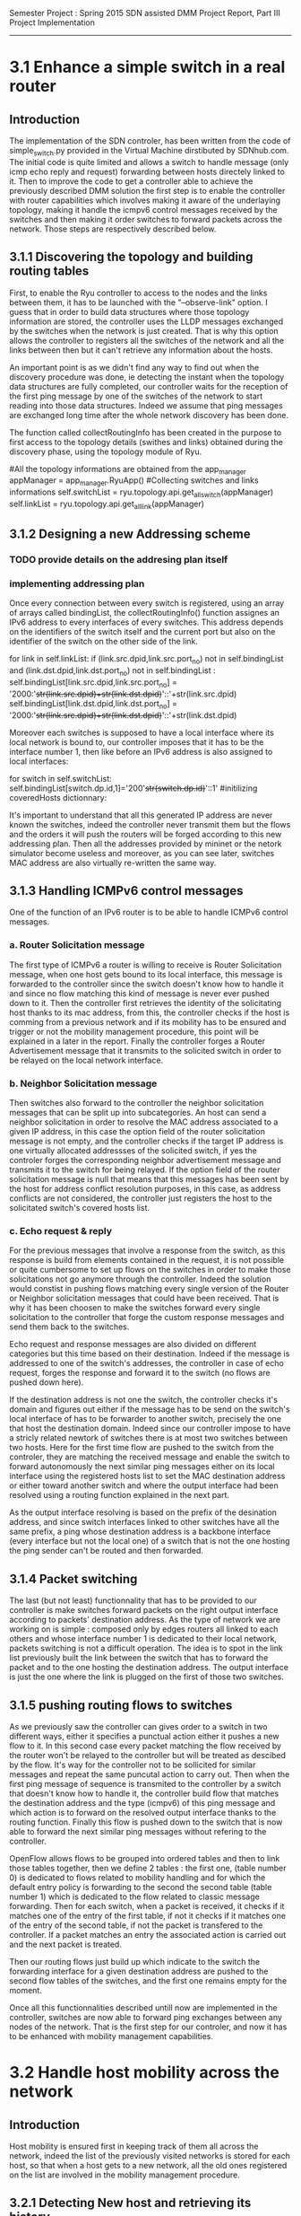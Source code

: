 Semester Project : Spring 2015
SDN assisted DMM
Project Report, Part III Project Implementation
----------------------------------------------------------------------

* 3.1 Enhance a simple switch in a real router

** Introduction
The implementation of the SDN controler, has been written from the
code of simple_switch.py provided in the Virtual Machine dirstibuted
by SDNhub.com. The initial code is quite limited and allows a switch
to handle message (only icmp echo reply and request) forwarding between
hosts directely linked to it. Then to improve the code to get a
controller able to achieve the previously described DMM solution the
first step is to enable the controller with router capabilities which
involves making it aware of the underlaying topology, making it handle
the icmpv6 control messages received by the switches and then making
it order switches to forward packets across the network. Those steps
are respectively described below.

** 3.1.1 Discovering the topology and building routing tables

First, to enable the Ryu controller to access to the nodes and the
links between them, it has to be launched with the "--observe-link"
option. I guess that in order to build data structures where those
topology information are stored, the controller uses the LLDP messages
exchanged by the switches when the network is just created. That is
why this option allows the controller to registers all the switches of
the network and all the links between then but it can't retrieve any
information about the hosts.

An important point is as we didn't find any way to find out when the
discovery procedure was done, ie detecting the instant when the
topology data structures are fully completed, our controller waits for
the reception of the first ping message by one of the switches of the
network to start reading into those data structures. Indeed we assume
that ping messages are exchanged long time after the whole network
discovery has been done.

The function called collectRoutingInfo has been created in the purpose
to first access to the topology details (swithes and links) obtained
during the discovery phase, using the topology module of Ryu.

         #All the topology informations are obtained from the app_manager
        appManager = app_manager.RyuApp()
        #Collecting switches and links informations
        self.switchList = ryu.topology.api.get_all_switch(appManager)
        self.linkList = ryu.topology.api.get_all_link(appManager)

** 3.1.2 Designing a new Addressing scheme

*** TODO provide details on the addresing plan itself

*** implementing addressing plan
Once every connection between every switch is registered, using an
array of arrays called bindingList, the collectRoutingInfo() function
assignes an IPv6 address to every interfaces of every switches. This
address depends on the identifiers of the switch itself and the
current port but also on the identifier of the switch on the other
side of the link.

        for link in self.linkList:
            if (link.src.dpid,link.src.port_no) not in self.bindingList and (link.dst.dpid,link.dst.port_no) not in self.bindingList :
                self.bindingList[link.src.dpid,link.src.port_no] = '2000:'+str(link.src.dpid)+str(link.dst.dpid)+'::'+str(link.src.dpid)
                self.bindingList[link.dst.dpid,link.dst.port_no] = '2000:'+str(link.src.dpid)+str(link.dst.dpid)+'::'+str(link.dst.dpid)

Moreover each switches is supposed to have a local interface where its
local network is bound to, our controller imposes that it has to be
the interface number 1, then like before an IPv6 address is also
assigned to local interfaces:

        for switch in self.switchList:
            self.bindingList[switch.dp.id,1]='200'+str(switch.dp.id)+'::1'
            #initilizing coveredHosts dictionnary:

It's important to understand that all this generated IP address are
never known the switches, indeed the controller never transmit them
but the flows and the orders it will push the routers will be forged
according to this new addressing plan. Then all the addresses provided
by mininet or the netork simulator become useless and moreover, as you
can see later, switches MAC address are also virtually re-written the
same way.

** 3.1.3 Handling ICMPv6 control messages

One of the function of an IPv6 router is to be able to handle ICMPv6
control messages. 

*** a. Router Solicitation message

The first type of ICMPv6 a router is willing to receive is Router
Solicitation message, when one host gets bound to its local interface,
this message is forwarded to the controller since the switch doesn't
know how to handle it and since no flow matching this kind of message
is never ever pushed down to it. Then the controller first retrieves
the identity of the solicitating host thanks to its mac address, from
this, the controller checks if the host is comming from a previous
network and if its mobility has to be ensured and trigger or not the
mobility management procedure, this point will be explained in a later
in the report. Finally the controller forges a Router Advertisement
message that it transmits to the solicited switch in order to be
relayed on the local network interface. 

*** b. Neighbor Solicitation message

Then switches also forward to the controller the neighbor solicitation
messages that can be split up into subcategories.  An host can send a
neighbor solicitation in order to resolve the MAC address associated
to a given IP address, in this case the option field of the router
solicitation message is not empty, and the controller checks if the
target IP address is one virtually allocated addressses of the
solicited switch, if yes the controler forges the corresponding
neighbor advertisement message and transmits it to the switch for
being relayed. If the option field of the router solicitation message
is null that means that this messages has been sent by the host for
address conflict resolution purposes, in this case, as address
conflicts are not considered, the controller just registers the host
to the solicitated switch's covered hosts list.

*** c. Echo request & reply

For the previous messages that involve a response from the switch,
as this response is build from elements contained in the request, it
is not possible or quite cumbersome to set up flows on the switches in
order to make those solicitations not go anymore through the
controller. Indeed the solution would constist in pushing flows
matching every single version of the Router or Neighbor solicitation
messages that could have been received. That is why it has been
choosen to make the switches forward every single solicitation to the
controller that forge the custom response messages and send them back
to the switches.

Echo request and response messages are also divided on different
categories but this time based on their destination. Indeed if the
message is addressed to one of the switch's addresses, the controller
in case of echo request, forges the response and forward it to the
switch (no flows are pushed down here). 

If the destination address is not one the switch, the controller
checks it's domain and figures out either if the message has to be
send on the switch's local interface of has to be forwarder to another
switch, precisely the one that host the destination domain. Indeed
since our controller impose to have a stricly related newtork of
switches there is at most two switches between two hosts. Here for the
first time flow are pushed to the switch from the controler, they are
matching the received message and enable the switch to forward
autonomously the next similar ping messages either on its local
interface using the registered hosts list to set the MAC destination
address or either toward another switch and where the output interface
had been resolved using a routing function explained in the next
part.

As the output interface resolving is based on the prefix of the
desination address, and since switch interfaces linked to other
switches have all the same prefix, a ping whose destination address is
a backbone interface (every interface but not the local one) of a
switch that is not the one hosting the ping sender can't be routed and
then forwarded.

** 3.1.4 Packet switching

The last (but not least) functionnality that has to be provided to our
controller is make switches forward packets on the right output
interface according to packets' destination address. As the type of
network we are working on is simple : composed only by edges routers
all linked to each others and whose interface number 1 is dedicated to
their local network, packets switching is not a difficult operation.
The idea is to spot in the link list previously built the link between
the switch that has to forward the packet and to the one hosting the
destination address. The output interface is just the one where the
link is plugged on the first of those two switches.

** 3.1.5 pushing routing flows to switches

As we previously saw the controller can gives order to a switch in two
different ways, either it specifies a punctual action either it pushes
a new flow to it. In this second case every packet matching the flow
received by the router won't be relayed to the controller but will be
treated as descibed by the flow. It's way for the controller not to be
sollicited for similar messages and repeat the same puncutal action to
carry out. Then when the first ping message of sequence is transmited
to the controller by a switch that doesn't know how to handle it, the
controller build flow that matches the destination address and the
type (icmpv6) of this ping message and which action is to forward on
the resolved output interface thanks to the routing function. Finally
this flow is pushed down to the switch that is now able to forward the
next similar ping messages without refering to the controller.

OpenFlow allows flows to be grouped into ordered tables and then to
link those tables together, then we define 2 tables : the first one,
(table number 0) is dedicated to flows related to mobility handling
and for which the default entry policy is forwarding to the second the
second table (table number 1) which is dedicated to the flow related to
classic message forwarding.  Then for each switch, when a packet is
received, it checks if it matches one of the entry of the first table,
if not it checks if it matches one of the entry of the second table,
if not the packet is transfered to the controller. If a packet matches
an entry the associated action is carried out and the next packet is
treated.

Then our routing flows just build up which indicate to the switch
the forwarding interface for a given destination address are pushed to
the second flow tables of the switches, and the first one remains
empty for the moment.


Once all this functionnalities described untill now are implemented in
the controller, switches are now able to forward ping exchanges
between any nodes of the network. That is the first step for our
controler, and now it has to be enhanced with mobility management
capabilities.

* 3.2 Handle host mobility across the network
** Introduction
Host mobility is ensured first in keeping track of them all across the
network, indeed the list of the previously visited networks is stored
for each host, so that when a host gets to a new network, all the old
ones registered on the list are involved in the mobility management
procedure.

** 3.2.1 Detecting New host and retrieving its history

When a host gets connected for the first time to a switch it sends a
router solicitation message, those messages are relayed to the
controller that checks the MAC source address in order to figure out
the identity of the host. Thanks to the mobility module, the
controller keeps in memory a dictionnary where every host identifier
is linked to the list of networks the host has visited.  If the last
network of this list is the same as the one where the router
solicitation comes from, that means that the host hasn't moved then no
mobility management procedure is triggered.

** 3.2.2 Setting up tunnels
   
When a host is detected as having moved from one network to another, a
mobility management procedure is launched constisting in building a
tunnel between the switch responsible of the network currently visited
by the host and each of the previously visited network's switch. In
this way all the messages addressed to an address that the host has
forged in a old network will be forwarded in the host's current
network. In the reverse direction, when the host sends a message with
a old IP address as source address, this message is tunneled to the
switch controling the newtork where this old address has been built
(no route optimization) before been forwarded toward the final
destination.

*** a. Properties:

It has been choosen to implement those tunnels with Vlan tags, as it
only deals with the layer 2, it makes things easiers for switches.
Moreover tunnels are shared between hosts, only one tunnel exists
between two given switches for a given direction, through which are
exchanged messages concerning all the hosts with mobility service
involving those two switches. The first host that goes from a network
A to a netork B will trigger the establishment of a tunnel between the
associated switches and every next host that do the same crossing from
A to B will have its message going conveyed through this same
tunnel. Tunnels are unidirectionals in the sense that they convey
messages (in both directions) to ensure mobility for a host from a
network A to a newtork B, if the host goes back to A from B another
tunnel will be used.

*** b. Implementation:

A tunnel between a previously visited network switch A and the
currently visited newtok switch B is set up by the controller in
pushing two flows, this time related to hosts mobility, first the to
the first table of switch A:

    The first one matches packets coming from the network whose
    destination address is the one the Mobile Node forged when it was
    in network A. The associated action is pushing a VLAN tag with a
    given value on those packets, changing MAC addresses and
    forwarding packets to router B.

    The second one matches packets coming directly from router B and
    encapsulated in a VLAN whose tag has the same value as the one
    used before. The first action consists in getting rid of the VLAN
    tag and then in relaying the new packet over the the second table
    so that it will be examined like a normal packet from the local
    network and be routed as usual to the external network.

Then two other flows are pushed to the first table of router B:

    The first one matches all the received packet on the local network
    interface whose source address is the one of the Mobile Node
    forged when it was in network A. The associated action is to push
    a VLAN tag with the same value as before, to change MAC addresses
    and then to forward packets to router A.

    The second one matches packets from router A that include a VLAN
    tag with the same value as before. The associated action consists
    in stripping VLAN tag, changing MAC addresses and forwarding packets
    on the local interface.

The value used for the VLAN tag then depends only on routers A and B,
then different packets from different communications will be tagged
with the same value between A and B.

** 3.2.3 Advanced mobility

It's important to keep in mind that the mobile host may not only go
from one network to another but may roam across many different ones
and also go back to previously visited network. Therefore the tunnel
establishement algorithm described before is a trade between having a
simple sequence of operations to be done by the controller and try not
to make switches flow table soaring after host have roamed for a
while, that is why shared tunnel solution has be selected.

**** a. Subsequent Handover

When the mobile node after having left its home network A to go to
network B, changes again of network and goes to network C. There are
now two address for which mobility have to be ensured : the one
acquired in network A and the one acquired in B, that means that two
tunnels have to be set up : one between switch A and switch C and
another between switch B and switch C, moreover the previously tunnel
from A to B must not be used anymore for handlin mobility of this
mobile node. Once installed into a switch a flow can be updated when a
new flow whith the same matching criterias is pushed to the switch,
this is what happens when the host gets to network C. At this time two
tunnel flows are installed into switch A : one ensures that every
packet going to the mobile node address is forwarded in a vlan tunnel
toward B, let's call this flow FA1. The other one ensures that every
packets going from the vlan tunnel is piped to the routing table,
let's call it FA2. When the mobile node reaches network C, a new vlan
tunnel is set up between switches A and C, FA1 is then updated because
a new flow matching every packets going to mobile node address is
pushed, and makes the switch A forwards them into the new vlan-tunnel
toward C. The second new pushed flow matches packets based on a new
vlan tag, then it doesn't update FA2 as tunnels between A and B and
between A and C use different tag. Then switch A has now 3 flows in
its tunnel flow table : two of them handle host mobility into network
C and the last one is now useless for the considered host but still
important to handle mobility of other mobile nodes that have moved
from network A to network B.

The two new flows pushed to switch B when the mobile node gets in
network C are exactely analog to the one pushed to switch A when the
host moved to network B, but they are associated with the new vlan
tunnel between switch B and switch C. One of the two already existing
flows related to the vlan tunnel established with switch A, was in
charge of forwarding packets caming from the tunnel to network B
interface, let's call it FB1. The other one was matching packets with
mobile node address as source address and sending them into the
tunnel, let's call it FB2. As the mobile node is not anymore in
network B, FB2 becomes completely useless, but FB1 is still used for
other mobile nodes that have moved from network A to network B.

Two pairs of flow are then pushed to switch C they are analog to the
pair pushed to switch B when the mobile node reached network B from
network A, but one pair is related to the tunnel between switch A and
switch C and the other to the tunnel between switch B and switch C.

**** b. Complexity:

In this scenario of subsequent handover, when the node gets to network
C, 8 flows are pushed by the controller, and every time a mobile node
moves to a new network, n time 4 flows will be pushed with n the
number of visited networks. Indeed the fact of having simple flow
pushing algorithm makes the number of OpenFlow messages quite
important. However, our method doesn't present a great space
complexity regading to switches flow tables, and especially for the
first flow table. Indeed as tunnel are shared, pushed flows are still
usefull for other mobile node except the previously called FB2 which
becomes unused untill the mobile node is back to network B.

**** c. Back to a visited network 

If our mobile node, after having visited network C, keeps roaming and
goes back to network B, mobility of the the address acquired in
network A and of the one acquired in network C have to be ensured,
moreover packets going to the address that the mobile node has forged
in network B doesn't have to be transfered in a tunnel anymore.  Then
two flows are pushed to switch A and two others are pushed to switch B
and as they are exactly the same as the one pushed when the host moved
first from network A to network B (the vlan tag is still the same), there
won't have new flows in switch A and switch B's flow table.

Two other pairs of flow are pushed to switch C and switch B again,
but as we said tunnel are unidirectionnal in the sense that one
tunnel ensure mobility between two switch for a given direction, then
two more entries are written in both switch B and switch C's flow
table.

Packets going to the address that the mobile node forged into
newtork B when it got there for the first time were matched by a flow
entry that sent them into the tunnel between switch B and switch C.
Now this flow entry is updated with the push of a same matching flow
that forward packets on the local network interface of the switch.

**** d. complexity

When the mobile nodes goes back to a previously visited network, old
flow entries are used again, and then flow table size doesn't become
very high. As each mobile node is associated to the list of the
networks that he visited, if it goes back to previous networks,
several networks can occur multiple time on the list, then in order to
avoid subsequent flow pushing dealing with the same tunnel the
controller when handling mobile node handover, keeps in memory wich
tunnel has already be updated in order not to send flows updating an
already updated tunnel.

* 3.3 Observations, results and benchmaks
** Introduction
This part is following the steps of what is suposed to be presented
during the final presentation, its role is to illustrate and make
clearer the concepts presented in the previous section.

** 3.3.1 Network topology and classic pinging
*** a. Topology
Let's considere a strictly related newtork of 4 routers where each
one of them has a host linked to its local interface as shown below:
**** TODO INSERT NETWORK PLAN AND PROVIDE CODE IN APPENDIX
Once both mininet and the controller are launched, after few seconds
host get configured with global IPv6 addresses :



